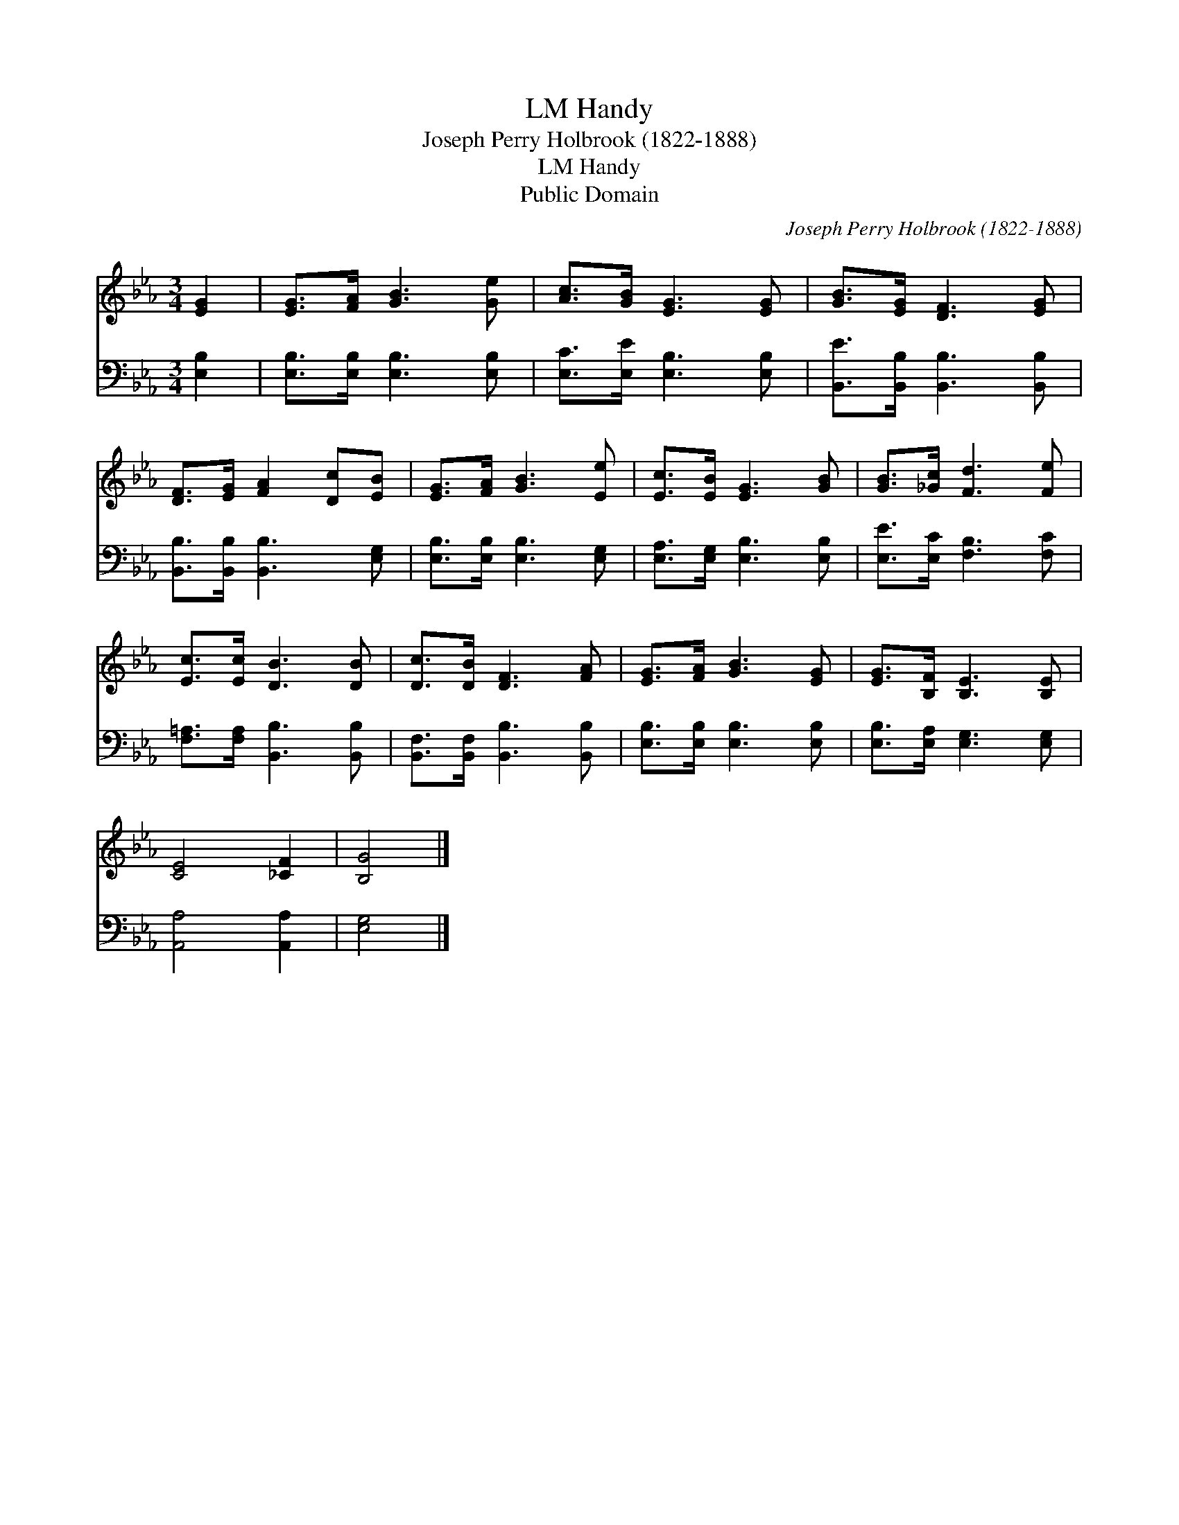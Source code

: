 X:1
T:Handy, LM
T:Joseph Perry Holbrook (1822-1888)
T:Handy, LM
T:Public Domain
C:Joseph Perry Holbrook (1822-1888)
Z:Public Domain
%%score 1 2
L:1/8
M:3/4
K:Eb
V:1 treble 
V:2 bass 
V:1
 [EG]2 | [EG]>[FA] [GB]3 [Ge] | [Ac]>[GB] [EG]3 [EG] | [GB]>[EG] [DF]3 [EG] | %4
 [DF]>[EG] [FA]2 [Dc][EB] | [EG]>[FA] [GB]3 [Ee] | [Ec]>[EB] [EG]3 [GB] | [GB]>[_Gc] [Fd]3 [Fe] | %8
 [Ec]>[Ec] [DB]3 [DB] | [Dc]>[DB] [DF]3 [FA] | [EG]>[FA] [GB]3 [EG] | [EG]>[B,F] [B,E]3 [B,E] | %12
 [CE]4 [_CF]2 | [B,G]4 |] %14
V:2
 [E,B,]2 | [E,B,]>[E,B,] [E,B,]3 [E,B,] | [E,C]>[E,E] [E,B,]3 [E,B,] | %3
 [B,,E]>[B,,B,] [B,,B,]3 [B,,B,] | [B,,B,]>[B,,B,] [B,,B,]3 [E,G,] | [E,B,]>[E,B,] [E,B,]3 [E,G,] | %6
 [E,A,]>[E,G,] [E,B,]3 [E,B,] | [E,E]>[E,C] [F,B,]3 [F,C] | [F,=A,]>[F,A,] [B,,B,]3 [B,,B,] | %9
 [B,,F,]>[B,,F,] [B,,B,]3 [B,,B,] | [E,B,]>[E,B,] [E,B,]3 [E,B,] | [E,B,]>[E,A,] [E,G,]3 [E,G,] | %12
 [A,,A,]4 [A,,A,]2 | [E,G,]4 |] %14

